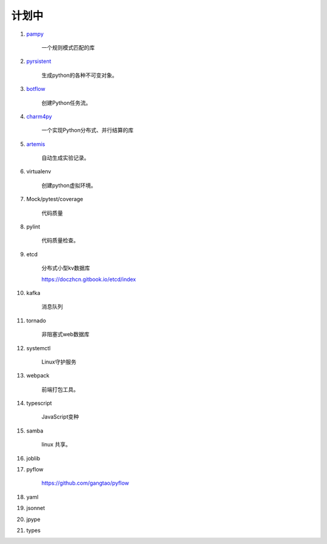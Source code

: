 ##########################
计划中
##########################


#. `pampy <https://github.com/santinic/pampy>`_ 

    一个规则模式匹配的库

#. `pyrsistent <https://github.com/tobgu/pyrsistent>`_ 

    生成python的各种不可变对象。

#. `botflow <https://github.com/kkyon/botflow>`_ 

    创建Python任务流。

#. `charm4py <https://github.com/UIUC-PPL/charm4py>`_ 

    一个实现Python分布式、并行结算的库

#. `artemis <https://github.com/QUVA-Lab/artemis>`_ 

    自动生成实验记录。

#. virtualenv

    创建python虚拟环境。

#. Mock/pytest/coverage

    代码质量

#. pylint

    代码质量检查。

#. etcd

    分布式小型kv数据库

    https://doczhcn.gitbook.io/etcd/index

#. kafka

    消息队列

#. tornado 

    非阻塞式web数据库

#. systemctl

    Linux守护服务

#. webpack

    前端打包工具。

#. typescript

    JavaScript变种

#. samba

    linux 共享。

#. joblib

#. pyflow

    https://github.com/gangtao/pyflow
    
#. yaml

#. jsonnet
#. jpype
#. types


